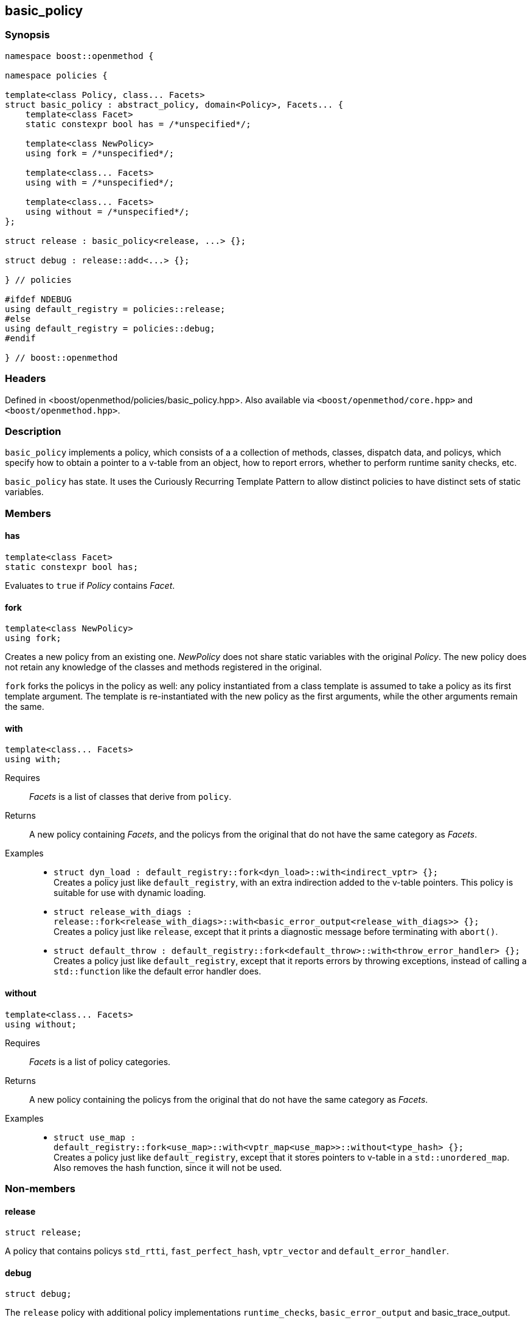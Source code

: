 
## basic_policy

### Synopsis

```c++
namespace boost::openmethod {

namespace policies {

template<class Policy, class... Facets>
struct basic_policy : abstract_policy, domain<Policy>, Facets... {
    template<class Facet>
    static constexpr bool has = /*unspecified*/;

    template<class NewPolicy>
    using fork = /*unspecified*/;

    template<class... Facets>
    using with = /*unspecified*/;

    template<class... Facets>
    using without = /*unspecified*/;
};

struct release : basic_policy<release, ...> {};

struct debug : release::add<...> {};

} // policies

#ifdef NDEBUG
using default_registry = policies::release;
#else
using default_registry = policies::debug;
#endif

} // boost::openmethod
```

### Headers

Defined in <boost/openmethod/policies/basic_policy.hpp>. Also available via
`<boost/openmethod/core.hpp>` and `<boost/openmethod.hpp>`.

### Description

`basic_policy` implements a policy, which consists of a a collection of methods,
classes, dispatch data, and policys, which specify how to obtain a pointer to a
v-table from an object, how to report errors, whether to perform runtime sanity
checks, etc.

`basic_policy` has state. It uses the Curiously Recurring Template Pattern to
allow distinct policies to have distinct sets of static variables.

### Members

#### has

```c++
template<class Facet>
static constexpr bool has;
```

Evaluates to `true` if _Policy_ contains _Facet_.

#### fork

```c++
template<class NewPolicy>
using fork;
```

Creates a new policy from an existing one. _NewPolicy_ does not share static
variables with the original _Policy_. The new policy does not retain any
knowledge of the classes and methods registered in the original.

`fork` forks the policys in the policy as well: any policy instantiated from a
class template is assumed to take a policy as its first template argument. The
template is re-instantiated with the new policy as the first arguments, while
the other arguments remain the same.

#### with

```c++
template<class... Facets>
using with;
```

Requires:: _Facets_ is a list of classes that derive from `policy`.

Returns:: A new policy containing _Facets_, and the policys from the original
that do not have the same category as _Facets_.

Examples::
* `struct dyn_load : default_registry::fork<dyn_load>::with<indirect_vptr> {};` +
  Creates a policy just like `default_registry`, with an extra indirection added
  to the v-table pointers. This policy is suitable for use with dynamic loading.
* `struct release_with_diags : release::fork<release_with_diags>::with<basic_error_output<release_with_diags>> {};` +
  Creates a policy just like `release`, except that it prints a diagnostic
  message before terminating with `abort()`.
* `struct default_throw : default_registry::fork<default_throw>::with<throw_error_handler> {};` +
  Creates a policy just like `default_registry`, except that it reports errors by
  throwing exceptions, instead of calling a `std::function` like the default
  error handler does.

#### without

```c++
template<class... Facets>
using without;
```

Requires:: _Facets_ is a list of policy categories.

Returns:: A new policy containing the policys from the original that do not have
the same category as _Facets_.

Examples::
* `struct use_map : default_registry::fork<use_map>::with<vptr_map<use_map>>::without<type_hash> {};` +
  Creates a policy just like `default_registry`, except that it stores pointers to
  v-table in a `std::unordered_map`. Also removes the hash function, since it
  will not be used.

### Non-members

#### release

```c++
struct release;
```

A policy that contains policys `std_rtti`, `fast_perfect_hash`, `vptr_vector` and
`default_error_handler`.

#### debug

```c++
struct debug;
```

The `release` policy with additional policy implementations `runtime_checks`,
`basic_error_output` and basic_trace_output.

NOTE: `debug` extends `release` but it does not a fork it. Both policies use the
same `domain`.

#### default_registry

An alias for `release` if `NDEBUG` is defined, and for `debug` otherwise.
